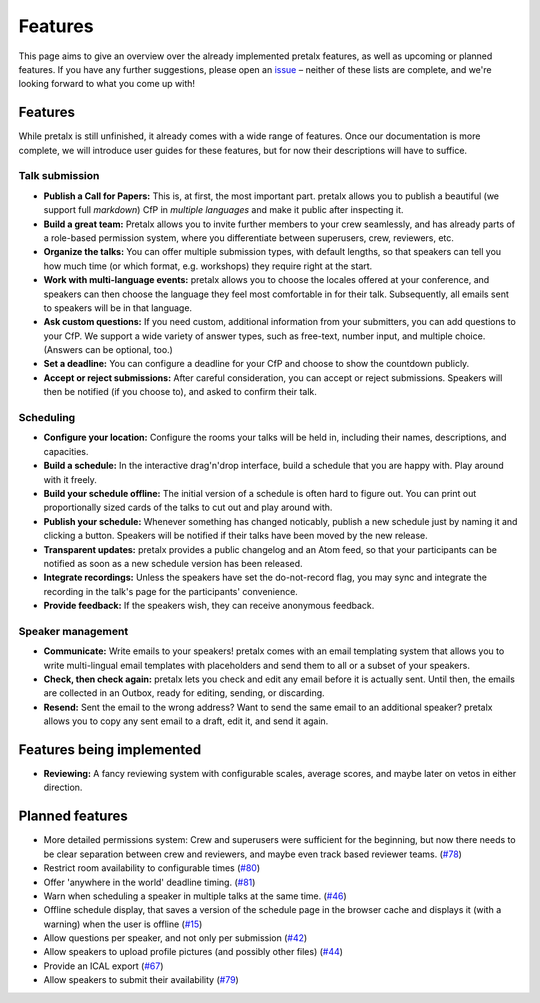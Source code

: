Features
========

This page aims to give an overview over the already implemented pretalx features, as well as
upcoming or planned features. If you have any further suggestions, please open an issue_ –
neither of these lists are complete, and we're looking forward to what you come up with!

Features
--------

While pretalx is still unfinished, it already comes with a wide range of features. Once our
documentation is more complete, we will introduce user guides for these features, but for
now their descriptions will have to suffice.

Talk submission
~~~~~~~~~~~~~~~

- **Publish a Call for Papers:** This is, at first, the most important part. pretalx allows you
  to publish a beautiful (we support full *markdown*) CfP in *multiple languages* and make it
  public after inspecting it.
- **Build a great team:** Pretalx allows you to invite further members to your crew seamlessly,
  and has already parts of a role-based permission system, where you differentiate between
  superusers, crew, reviewers, etc.
- **Organize the talks:** You can offer multiple submission types, with default lengths, so that
  speakers can tell you how much time (or which format, e.g. workshops) they require right at the
  start.
- **Work with multi-language events:** pretalx allows you to choose the locales offered at your
  conference, and speakers can then choose the language they feel most comfortable in for their
  talk. Subsequently, all emails sent to speakers will be in that language.
- **Ask custom questions:** If you need custom, additional information from your submitters,
  you can add questions to your CfP. We support a wide variety of answer types, such as free-text,
  number input, and multiple choice. (Answers can be optional, too.)
- **Set a deadline:** You can configure a deadline for your CfP and choose to show the countdown
  publicly.
- **Accept or reject submissions:** After careful consideration, you can accept or reject
  submissions. Speakers will then be notified (if you choose to), and asked to confirm their
  talk.

Scheduling
~~~~~~~~~~

- **Configure your location:** Configure the rooms your talks will be held in, including their
  names, descriptions, and capacities.
- **Build a schedule:** In the interactive drag'n'drop interface, build a schedule that you
  are happy with. Play around with it freely.
- **Build your schedule offline:** The initial version of a schedule is often hard to figure
  out. You can print out proportionally sized cards of the talks to cut out and play around with.
- **Publish your schedule:** Whenever something has changed noticably, publish a new schedule
  just by naming it and clicking a button. Speakers will be notified if their talks have been
  moved by the new release.
- **Transparent updates:** pretalx provides a public changelog and an Atom feed, so that your
  participants can be notified as soon as a new schedule version has been released.
- **Integrate recordings:** Unless the speakers have set the do-not-record flag, you may sync
  and integrate the recording in the talk's page for the participants' convenience.
- **Provide feedback:** If the speakers wish, they can receive anonymous feedback.

Speaker management
~~~~~~~~~~~~~~~~~~

- **Communicate:** Write emails to your speakers! pretalx comes with an email templating system
  that allows you to write multi-lingual email templates with placeholders and send them to
  all or a subset of your speakers.
- **Check, then check again:** pretalx lets you check and edit any email before it is actually
  sent. Until then, the emails are collected in an Outbox, ready for editing, sending, or
  discarding.
- **Resend:** Sent the email to the wrong address? Want to send the same email to an additional
  speaker? pretalx allows you to copy any sent email to a draft, edit it, and send it again.

Features being implemented
--------------------------

- **Reviewing:** A fancy reviewing system with configurable scales, average scores, and maybe
  later on vetos in either direction.

Planned features
----------------

- More detailed permissions system: Crew and superusers were sufficient for the beginning, but
  now there needs to be clear separation between crew and reviewers, and maybe even track based
  reviewer teams. (`#78 <https://github.com/openeventstack/pretalx/issues/78>`_)
- Restrict room availability to configurable times (`#80 <https://github.com/openeventstack/pretalx/issues/80>`_)
- Offer 'anywhere in the world' deadline timing. (`#81 <https://github.com/openeventstack/pretalx/issues/81>`_)
- Warn when scheduling a speaker in multiple talks at the same time. (`#46 <https://github.com/openeventstack/pretalx/issues/46>`_)
- Offline schedule display, that saves a version of the schedule page in the browser cache
  and displays it (with a warning) when the user is offline (`#15 <https://github.com/openeventstack/pretalx/issues/15>`_)
- Allow questions per speaker, and not only per submission (`#42 <https://github.com/openeventstack/pretalx/issues/42>`_)
- Allow speakers to upload profile pictures (and possibly other files) (`#44 <https://github.com/openeventstack/pretalx/issues/44>`_)
- Provide an ICAL export (`#67 <https://github.com/openeventstack/pretalx/issues/67>`_)
- Allow speakers to submit their availability (`#79 <https://github.com/openeventstack/pretalx/issues/79>`_)

.. _issue: https://github.com/openeventstack/pretalx/issues/
